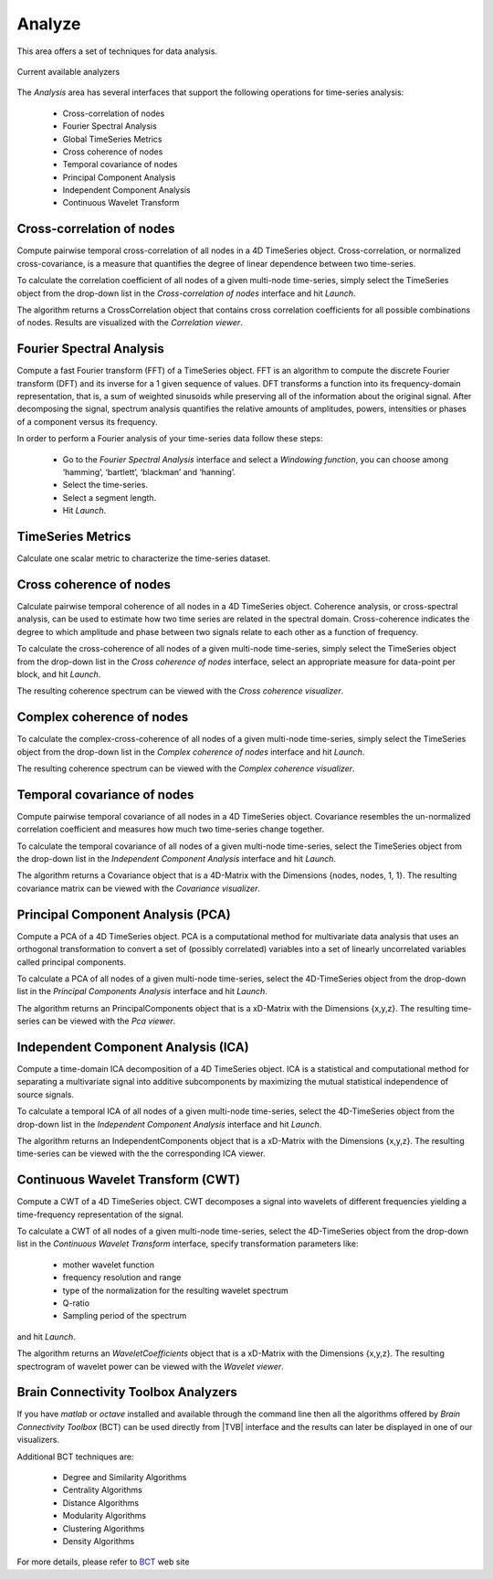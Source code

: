 ﻿Analyze
-------

This area offers a set of techniques for data analysis.

.. figure:: screenshots/analyze.jpg
   :width: 80%
   :align: center

   Current available analyzers


The `Analysis` area has several interfaces that support the following operations 
for time-series analysis:

 - Cross-correlation of nodes
 - Fourier Spectral Analysis
 - Global TimeSeries Metrics
 - Cross coherence of nodes
 - Temporal covariance of nodes
 - Principal Component Analysis
 - Independent Component Analysis
 - Continuous Wavelet Transform



Cross-correlation of nodes
..........................

Compute pairwise temporal cross-correlation of all nodes in a 4D TimeSeries 
object. Cross-correlation, or normalized cross-covariance, is a measure that 
quantifies the degree of linear dependence between two time-series.

To calculate the correlation coefficient of all nodes of a given multi-node 
time-series, simply select the TimeSeries object from the drop-down list in the 
`Cross-correlation of nodes` interface and hit `Launch`.

The algorithm returns a CrossCorrelation object that contains cross correlation 
coefficients for all possible combinations of nodes. 
Results are visualized with the `Correlation viewer`.



Fourier Spectral Analysis
.........................

Compute a fast Fourier transform (FFT) of a TimeSeries object. FFT is an 
algorithm to compute the discrete Fourier transform (DFT) and its inverse for a 1
given sequence of values. DFT transforms a function into its frequency-domain 
representation, that is, a sum of weighted sinusoids while preserving all of the 
information about the original signal. After decomposing the signal, spectrum 
analysis quantifies the relative amounts of amplitudes, powers, intensities or 
phases of a component versus its frequency.

In order to perform a Fourier analysis of your time-series data follow these steps:

 - Go to the `Fourier Spectral Analysis` interface and select a `Windowing function`, you can choose among ‘hamming’, ‘bartlett’, ‘blackman’ and ‘hanning’.
 - Select the time-series.
 - Select a segment length.
 - Hit `Launch`.


TimeSeries Metrics
..................

Calculate one scalar metric to characterize the time-series dataset.


Cross coherence of nodes
........................

Calculate pairwise temporal coherence of all nodes in a 4D TimeSeries object. 
Coherence analysis, or cross-spectral analysis, can be used to estimate how two 
time series are related in the spectral domain. Cross-coherence indicates the 
degree to which amplitude and phase between two signals relate to each other as 
a function of frequency.

To calculate the cross-coherence of all nodes of a given multi-node time-series, 
simply select the TimeSeries object from the drop-down list in the `Cross coherence of nodes` 
interface, select an appropriate measure for data-point per block, and hit `Launch`.

.. The algorithm returns a CoherenceSpectrum object that is a xD-Matrix with the Dimensions {x,x,x…}.

The resulting coherence spectrum can be viewed with the `Cross coherence visualizer`.


.. image:: screenshots/visualizer_cross_coherence.jpg
     :width: 90%
     :align: center


Complex coherence of nodes
...........................

To calculate the complex-cross-coherence of all nodes of a given multi-node time-series,
simply select the TimeSeries object from the drop-down list in the `Complex coherence of nodes`
interface and hit `Launch`.

The resulting coherence spectrum can be viewed with the `Complex coherence visualizer`.


.. image:: screenshots/visualizer_complex_coherence.jpg
     :width: 90%
     :align: center



Temporal covariance of nodes
............................

Compute pairwise temporal covariance of all nodes in a 4D TimeSeries object. 
Covariance resembles the un-normalized correlation coefficient and measures how 
much two time-series change together.

To calculate the temporal covariance of all nodes of a given multi-node time-series, 
select the TimeSeries object from the drop-down list in the `Independent Component Analysis` 
interface and hit `Launch`.

The algorithm returns a Covariance object that is a 4D-Matrix with the Dimensions 
{nodes, nodes, 1, 1}. The resulting covariance matrix can be viewed with the `Covariance visualizer`.


.. image:: screenshots/visualizer_covariance.jpg
     :width: 90%
     :align: center



Principal Component Analysis (PCA)
..................................

Compute a PCA of a 4D TimeSeries object. PCA is a computational method for 
multivariate data analysis that uses an orthogonal transformation to convert a 
set of (possibly correlated) variables into a set of linearly uncorrelated 
variables called principal components.

To calculate a PCA of all nodes of a given multi-node time-series, select the 
4D-TimeSeries object from the drop-down list in the `Principal Components Analysis` 
interface and hit `Launch`.

The algorithm returns an PrincipalComponents object that is a xD-Matrix with the 
Dimensions {x,y,z}. The resulting time-series can be viewed with the `Pca viewer`.

.. image:: screenshots/analyzers_pca.jpg
     :width: 90%
     :align: center


Independent Component Analysis (ICA)
....................................

Compute a time-domain ICA decomposition of a 4D TimeSeries object. ICA is a 
statistical and computational method for separating a multivariate signal into 
additive subcomponents by maximizing the mutual statistical independence of 
source signals.

To calculate a temporal ICA of all nodes of a given multi-node time-series, 
select the 4D-TimeSeries object from the drop-down list in the `Independent Component Analysis` 
interface and hit `Launch`.

The algorithm returns an IndependentComponents object that is a xD-Matrix with the 
Dimensions {x,y,z}. The resulting time-series can be viewed with the the corresponding ICA viewer.



Continuous Wavelet Transform (CWT)
..................................

Compute a CWT of a 4D TimeSeries object. CWT decomposes a signal into wavelets 
of different frequencies yielding a time-frequency representation of the signal.

To calculate a CWT of all nodes of a given multi-node time-series, select the 
4D-TimeSeries object from the drop-down list in the `Continuous Wavelet Transform` 
interface, specify transformation parameters like:

 - mother wavelet function 
 - frequency resolution and range
 - type of the normalization for the resulting wavelet spectrum
 - Q-ratio
 - Sampling period of the spectrum

and hit `Launch`.

The algorithm returns an `WaveletCoefficients` object that is a xD-Matrix with the Dimensions {x,y,z}.
The resulting spectrogram of wavelet power can be viewed with the `Wavelet viewer`.

.. image:: screenshots/visualizer_wavelet.jpg
     :width: 90%
     :align: center



Brain Connectivity Toolbox Analyzers
....................................

If you have `matlab` or `octave` installed and available through the command 
line then all the algorithms offered by `Brain Connectivity Toolbox` (BCT) 
can be used directly from |TVB| interface and the results can later be displayed
in one of our visualizers.

Additional BCT techniques are:

    - Degree and Similarity Algorithms
    - Centrality Algorithms
    - Distance Algorithms
    - Modularity Algorithms
    - Clustering Algorithms
    - Density Algorithms

.. _BCT: https://sites.google.com/site/bctnet/

For more details, please refer to BCT_ web site 

